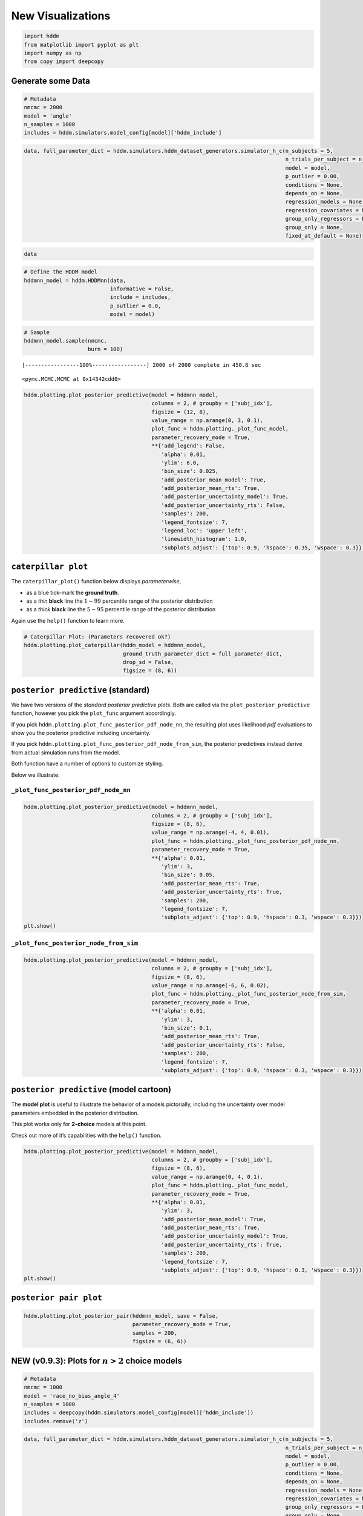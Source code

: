 New Visualizations
------------------

.. code:: ipython3

    import hddm
    from matplotlib import pyplot as plt
    import numpy as np
    from copy import deepcopy

Generate some Data
~~~~~~~~~~~~~~~~~~

.. code:: ipython3

    # Metadata
    nmcmc = 2000
    model = 'angle'
    n_samples = 1000
    includes = hddm.simulators.model_config[model]['hddm_include']

.. code:: ipython3

    data, full_parameter_dict = hddm.simulators.hddm_dataset_generators.simulator_h_c(n_subjects = 5,
                                                                                      n_trials_per_subject = n_samples,
                                                                                      model = model,
                                                                                      p_outlier = 0.00,
                                                                                      conditions = None,
                                                                                      depends_on = None,
                                                                                      regression_models = None,
                                                                                      regression_covariates = None,
                                                                                      group_only_regressors = False,
                                                                                      group_only = None,
                                                                                      fixed_at_default = None)

.. code:: ipython3

    data




.. raw:: html

    <div>
    <style scoped>
        .dataframe tbody tr th:only-of-type {
            vertical-align: middle;
        }
    
        .dataframe tbody tr th {
            vertical-align: top;
        }
    
        .dataframe thead th {
            text-align: right;
        }
    </style>
    <table border="1" class="dataframe">
      <thead>
        <tr style="text-align: right;">
          <th></th>
          <th>rt</th>
          <th>response</th>
          <th>subj_idx</th>
          <th>v</th>
          <th>a</th>
          <th>z</th>
          <th>t</th>
          <th>theta</th>
        </tr>
      </thead>
      <tbody>
        <tr>
          <th>0</th>
          <td>1.590851</td>
          <td>0.0</td>
          <td>0</td>
          <td>-1.704336</td>
          <td>0.917225</td>
          <td>0.612362</td>
          <td>0.898857</td>
          <td>0.251476</td>
        </tr>
        <tr>
          <th>1</th>
          <td>1.784849</td>
          <td>0.0</td>
          <td>0</td>
          <td>-1.704336</td>
          <td>0.917225</td>
          <td>0.612362</td>
          <td>0.898857</td>
          <td>0.251476</td>
        </tr>
        <tr>
          <th>2</th>
          <td>1.927849</td>
          <td>0.0</td>
          <td>0</td>
          <td>-1.704336</td>
          <td>0.917225</td>
          <td>0.612362</td>
          <td>0.898857</td>
          <td>0.251476</td>
        </tr>
        <tr>
          <th>3</th>
          <td>1.390854</td>
          <td>0.0</td>
          <td>0</td>
          <td>-1.704336</td>
          <td>0.917225</td>
          <td>0.612362</td>
          <td>0.898857</td>
          <td>0.251476</td>
        </tr>
        <tr>
          <th>4</th>
          <td>1.839848</td>
          <td>0.0</td>
          <td>0</td>
          <td>-1.704336</td>
          <td>0.917225</td>
          <td>0.612362</td>
          <td>0.898857</td>
          <td>0.251476</td>
        </tr>
        <tr>
          <th>...</th>
          <td>...</td>
          <td>...</td>
          <td>...</td>
          <td>...</td>
          <td>...</td>
          <td>...</td>
          <td>...</td>
          <td>...</td>
        </tr>
        <tr>
          <th>4995</th>
          <td>1.441180</td>
          <td>0.0</td>
          <td>4</td>
          <td>-1.314454</td>
          <td>1.491856</td>
          <td>0.488526</td>
          <td>0.915183</td>
          <td>0.119143</td>
        </tr>
        <tr>
          <th>4996</th>
          <td>1.239182</td>
          <td>0.0</td>
          <td>4</td>
          <td>-1.314454</td>
          <td>1.491856</td>
          <td>0.488526</td>
          <td>0.915183</td>
          <td>0.119143</td>
        </tr>
        <tr>
          <th>4997</th>
          <td>1.708176</td>
          <td>0.0</td>
          <td>4</td>
          <td>-1.314454</td>
          <td>1.491856</td>
          <td>0.488526</td>
          <td>0.915183</td>
          <td>0.119143</td>
        </tr>
        <tr>
          <th>4998</th>
          <td>1.447180</td>
          <td>0.0</td>
          <td>4</td>
          <td>-1.314454</td>
          <td>1.491856</td>
          <td>0.488526</td>
          <td>0.915183</td>
          <td>0.119143</td>
        </tr>
        <tr>
          <th>4999</th>
          <td>1.729176</td>
          <td>0.0</td>
          <td>4</td>
          <td>-1.314454</td>
          <td>1.491856</td>
          <td>0.488526</td>
          <td>0.915183</td>
          <td>0.119143</td>
        </tr>
      </tbody>
    </table>
    <p>5000 rows × 8 columns</p>
    </div>



.. code:: ipython3

    # Define the HDDM model
    hddmnn_model = hddm.HDDMnn(data,
                               informative = False,
                               include = includes,
                               p_outlier = 0.0,
                               model = model)

.. code:: ipython3

    # Sample
    hddmnn_model.sample(nmcmc,
                        burn = 100)


.. parsed-literal::

     [-----------------100%-----------------] 2000 of 2000 complete in 450.8 sec



.. parsed-literal::

    <pymc.MCMC.MCMC at 0x14342cdd0>



.. code:: ipython3

    hddm.plotting.plot_posterior_predictive(model = hddmnn_model,
                                            columns = 2, # groupby = ['subj_idx'],
                                            figsize = (12, 8),
                                            value_range = np.arange(0, 3, 0.1),
                                            plot_func = hddm.plotting._plot_func_model,
                                            parameter_recovery_mode = True,
                                            **{'add_legend': False,
                                               'alpha': 0.01,
                                               'ylim': 6.0,
                                               'bin_size': 0.025,
                                               'add_posterior_mean_model': True,
                                               'add_posterior_mean_rts': True,
                                               'add_posterior_uncertainty_model': True,
                                               'add_posterior_uncertainty_rts': False,
                                               'samples': 200,
                                               'legend_fontsize': 7,
                                               'legend_loc': 'upper left',
                                               'linewidth_histogram': 1.0,
                                               'subplots_adjust': {'top': 0.9, 'hspace': 0.35, 'wspace': 0.3}})



.. image:: lan_visualizations_files/lan_visualizations_8_0.png


``caterpillar plot``
~~~~~~~~~~~~~~~~~~~~

The ``caterpillar_plot()`` function below displays *parameterwise*,

-  as a blue tick-mark the **ground truth**.
-  as a *thin* **black** line the :math:`1 - 99` percentile range of the
   posterior distribution
-  as a *thick* **black** line the :math:`5-95` percentile range of the
   posterior distribution

Again use the ``help()`` function to learn more.

.. code:: ipython3

    # Caterpillar Plot: (Parameters recovered ok?)
    hddm.plotting.plot_caterpillar(hddm_model = hddmnn_model,
                                   ground_truth_parameter_dict = full_parameter_dict,
                                   drop_sd = False,
                                   figsize = (8, 6))



.. image:: lan_visualizations_files/lan_visualizations_11_0.png


``posterior predictive`` (standard)
~~~~~~~~~~~~~~~~~~~~~~~~~~~~~~~~~~~

We have two versions of the *standard posterior predictive plots*. Both
are called via the ``plot_posterior_predictive`` function, however you
pick the ``plot_func`` argument accordingly.

If you pick ``hddm.plotting.plot_func_posterior_pdf_node_nn``, the
resulting plot uses likelihood *pdf* evaluations to show you the
posterior predictive including uncertainty.

If you pick ``hddm.plotting.plot_func_posterior_pdf_node_from_sim``, the
posterior predictives instead derive from actual simulation runs from
the model.

Both function have a number of options to customize styling.

Below we illustrate:

``_plot_func_posterior_pdf_node_nn``
^^^^^^^^^^^^^^^^^^^^^^^^^^^^^^^^^^^^

.. code:: ipython3

    hddm.plotting.plot_posterior_predictive(model = hddmnn_model,
                                            columns = 2, # groupby = ['subj_idx'],
                                            figsize = (8, 6),
                                            value_range = np.arange(-4, 4, 0.01),
                                            plot_func = hddm.plotting._plot_func_posterior_pdf_node_nn,
                                            parameter_recovery_mode = True,
                                            **{'alpha': 0.01,
                                               'ylim': 3,
                                               'bin_size': 0.05,
                                               'add_posterior_mean_rts': True,
                                               'add_posterior_uncertainty_rts': True,
                                               'samples': 200,
                                               'legend_fontsize': 7,
                                               'subplots_adjust': {'top': 0.9, 'hspace': 0.3, 'wspace': 0.3}})
    plt.show()



.. image:: lan_visualizations_files/lan_visualizations_15_0.png


``_plot_func_posterior_node_from_sim``
^^^^^^^^^^^^^^^^^^^^^^^^^^^^^^^^^^^^^^

.. code:: ipython3

    hddm.plotting.plot_posterior_predictive(model = hddmnn_model,
                                            columns = 2, # groupby = ['subj_idx'],
                                            figsize = (8, 6),
                                            value_range = np.arange(-6, 6, 0.02),
                                            plot_func = hddm.plotting._plot_func_posterior_node_from_sim,
                                            parameter_recovery_mode = True,
                                            **{'alpha': 0.01,
                                               'ylim': 3,
                                               'bin_size': 0.1,
                                               'add_posterior_mean_rts': True,
                                               'add_posterior_uncertainty_rts': False,
                                               'samples': 200,
                                               'legend_fontsize': 7,
                                               'subplots_adjust': {'top': 0.9, 'hspace': 0.3, 'wspace': 0.3}})



.. image:: lan_visualizations_files/lan_visualizations_17_0.png


``posterior predictive`` (model cartoon)
~~~~~~~~~~~~~~~~~~~~~~~~~~~~~~~~~~~~~~~~

The **model plot** is useful to illustrate the behavior of a models
pictorially, including the uncertainty over model parameters embedded in
the posterior distribution.

This plot works only for **2-choice** models at this point.

Check out more of it’s capabilities with the ``help()`` function.

.. code:: ipython3

    hddm.plotting.plot_posterior_predictive(model = hddmnn_model,
                                            columns = 2, # groupby = ['subj_idx'],
                                            figsize = (8, 6),
                                            value_range = np.arange(0, 4, 0.1),
                                            plot_func = hddm.plotting._plot_func_model,
                                            parameter_recovery_mode = True,
                                            **{'alpha': 0.01,
                                               'ylim': 3,
                                               'add_posterior_mean_model': True,
                                               'add_posterior_mean_rts': True,
                                               'add_posterior_uncertainty_model': True,
                                               'add_posterior_uncertainty_rts': True,
                                               'samples': 200,
                                               'legend_fontsize': 7,
                                               'subplots_adjust': {'top': 0.9, 'hspace': 0.3, 'wspace': 0.3}})
    plt.show()



.. image:: lan_visualizations_files/lan_visualizations_20_0.png


``posterior pair plot``
~~~~~~~~~~~~~~~~~~~~~~~

.. code:: ipython3

    hddm.plotting.plot_posterior_pair(hddmnn_model, save = False, 
                                      parameter_recovery_mode = True,
                                      samples = 200,
                                      figsize = (6, 6))



.. image:: lan_visualizations_files/lan_visualizations_22_0.png



.. image:: lan_visualizations_files/lan_visualizations_22_1.png



.. image:: lan_visualizations_files/lan_visualizations_22_2.png



.. image:: lan_visualizations_files/lan_visualizations_22_3.png



.. image:: lan_visualizations_files/lan_visualizations_22_4.png


NEW (v0.9.3): Plots for :math:`n>2` choice models
~~~~~~~~~~~~~~~~~~~~~~~~~~~~~~~~~~~~~~~~~~~~~~~~~

.. code:: ipython3

    # Metadata
    nmcmc = 1000
    model = 'race_no_bias_angle_4'
    n_samples = 1000
    includes = deepcopy(hddm.simulators.model_config[model]['hddm_include'])
    includes.remove('z')

.. code:: ipython3

    data, full_parameter_dict = hddm.simulators.hddm_dataset_generators.simulator_h_c(n_subjects = 5,
                                                                                      n_trials_per_subject = n_samples,
                                                                                      model = model,
                                                                                      p_outlier = 0.00,
                                                                                      conditions = None,
                                                                                      depends_on = None,
                                                                                      regression_models = None,
                                                                                      regression_covariates = None,
                                                                                      group_only_regressors = False,
                                                                                      group_only = None,
                                                                                      fixed_at_default = ['z'])

.. code:: ipython3

    data




.. raw:: html

    <div>
    <style scoped>
        .dataframe tbody tr th:only-of-type {
            vertical-align: middle;
        }
    
        .dataframe tbody tr th {
            vertical-align: top;
        }
    
        .dataframe thead th {
            text-align: right;
        }
    </style>
    <table border="1" class="dataframe">
      <thead>
        <tr style="text-align: right;">
          <th></th>
          <th>rt</th>
          <th>response</th>
          <th>subj_idx</th>
          <th>v0</th>
          <th>v1</th>
          <th>v2</th>
          <th>v3</th>
          <th>a</th>
          <th>z</th>
          <th>t</th>
          <th>theta</th>
        </tr>
      </thead>
      <tbody>
        <tr>
          <th>0</th>
          <td>1.723548</td>
          <td>1.0</td>
          <td>0</td>
          <td>0.973732</td>
          <td>2.066200</td>
          <td>0.541262</td>
          <td>1.266078</td>
          <td>1.988639</td>
          <td>0.5</td>
          <td>1.559548</td>
          <td>0.656266</td>
        </tr>
        <tr>
          <th>1</th>
          <td>1.784549</td>
          <td>2.0</td>
          <td>0</td>
          <td>0.973732</td>
          <td>2.066200</td>
          <td>0.541262</td>
          <td>1.266078</td>
          <td>1.988639</td>
          <td>0.5</td>
          <td>1.559548</td>
          <td>0.656266</td>
        </tr>
        <tr>
          <th>2</th>
          <td>2.076545</td>
          <td>3.0</td>
          <td>0</td>
          <td>0.973732</td>
          <td>2.066200</td>
          <td>0.541262</td>
          <td>1.266078</td>
          <td>1.988639</td>
          <td>0.5</td>
          <td>1.559548</td>
          <td>0.656266</td>
        </tr>
        <tr>
          <th>3</th>
          <td>1.811549</td>
          <td>3.0</td>
          <td>0</td>
          <td>0.973732</td>
          <td>2.066200</td>
          <td>0.541262</td>
          <td>1.266078</td>
          <td>1.988639</td>
          <td>0.5</td>
          <td>1.559548</td>
          <td>0.656266</td>
        </tr>
        <tr>
          <th>4</th>
          <td>1.748549</td>
          <td>3.0</td>
          <td>0</td>
          <td>0.973732</td>
          <td>2.066200</td>
          <td>0.541262</td>
          <td>1.266078</td>
          <td>1.988639</td>
          <td>0.5</td>
          <td>1.559548</td>
          <td>0.656266</td>
        </tr>
        <tr>
          <th>...</th>
          <td>...</td>
          <td>...</td>
          <td>...</td>
          <td>...</td>
          <td>...</td>
          <td>...</td>
          <td>...</td>
          <td>...</td>
          <td>...</td>
          <td>...</td>
          <td>...</td>
        </tr>
        <tr>
          <th>4995</th>
          <td>1.931315</td>
          <td>1.0</td>
          <td>4</td>
          <td>0.622314</td>
          <td>1.956002</td>
          <td>0.706355</td>
          <td>1.264215</td>
          <td>2.106691</td>
          <td>0.5</td>
          <td>1.569316</td>
          <td>0.661371</td>
        </tr>
        <tr>
          <th>4996</th>
          <td>1.851316</td>
          <td>1.0</td>
          <td>4</td>
          <td>0.622314</td>
          <td>1.956002</td>
          <td>0.706355</td>
          <td>1.264215</td>
          <td>2.106691</td>
          <td>0.5</td>
          <td>1.569316</td>
          <td>0.661371</td>
        </tr>
        <tr>
          <th>4997</th>
          <td>1.910315</td>
          <td>3.0</td>
          <td>4</td>
          <td>0.622314</td>
          <td>1.956002</td>
          <td>0.706355</td>
          <td>1.264215</td>
          <td>2.106691</td>
          <td>0.5</td>
          <td>1.569316</td>
          <td>0.661371</td>
        </tr>
        <tr>
          <th>4998</th>
          <td>1.751316</td>
          <td>1.0</td>
          <td>4</td>
          <td>0.622314</td>
          <td>1.956002</td>
          <td>0.706355</td>
          <td>1.264215</td>
          <td>2.106691</td>
          <td>0.5</td>
          <td>1.569316</td>
          <td>0.661371</td>
        </tr>
        <tr>
          <th>4999</th>
          <td>1.908315</td>
          <td>0.0</td>
          <td>4</td>
          <td>0.622314</td>
          <td>1.956002</td>
          <td>0.706355</td>
          <td>1.264215</td>
          <td>2.106691</td>
          <td>0.5</td>
          <td>1.569316</td>
          <td>0.661371</td>
        </tr>
      </tbody>
    </table>
    <p>5000 rows × 11 columns</p>
    </div>



.. code:: ipython3

    # Define the HDDM model
    hddmnn_model = hddm.HDDMnn(data,
                               informative = False,
                               include = includes,
                               p_outlier = 0.0,
                               model = model)

.. code:: ipython3

    # Sample
    hddmnn_model.sample(nmcmc,
                        burn = 100)


.. parsed-literal::

     [-----------------100%-----------------] 1001 of 1000 complete in 475.6 sec



.. parsed-literal::

    <pymc.MCMC.MCMC at 0x106755050>



``caterpillar plot``
^^^^^^^^^^^^^^^^^^^^

.. code:: ipython3

    # Caterpillar Plot: (Parameters recovered ok?)
    hddm.plotting.plot_caterpillar(hddm_model = hddmnn_model,
                                   ground_truth_parameter_dict = full_parameter_dict,
                                   drop_sd = False,
                                   figsize = (8, 6))
    plt.show()



.. image:: lan_visualizations_files/lan_visualizations_30_0.png


``posterior_predictive_plot``
^^^^^^^^^^^^^^^^^^^^^^^^^^^^^

.. code:: ipython3

    hddm.plotting.plot_posterior_predictive(model = hddmnn_model,
                                            columns = 2, # groupby = ['subj_idx'],
                                            figsize = (8, 6),
                                            value_range = np.arange(0, 4, 0.02),
                                            plot_func = hddm.plotting._plot_func_posterior_node_from_sim,
                                            parameter_recovery_mode = True,
                                            **{'alpha': 0.01,
                                               'ylim': 3,
                                               'bin_size': 0.1,
                                               'add_posterior_mean_rts': True,
                                               'add_posterior_uncertainty_rts': False,
                                               'samples': 200,
                                               'legend_fontsize': 7,
                                               'subplots_adjust': {'top': 0.9, 'hspace': 0.3, 'wspace': 0.3}})



.. image:: lan_visualizations_files/lan_visualizations_32_0.png


``model_cartoon_plot``
^^^^^^^^^^^^^^^^^^^^^^

**WARNING:** The plot below should not be taken as representative for a
particular model fit. The chain may need to be run for much longer than
the number of samples allotted in this tutorial script.

.. code:: ipython3

    hddm.plotting.plot_posterior_predictive(model = hddmnn_model,
                                            columns = 2, # groupby = ['subj_idx'],
                                            figsize = (12, 8),
                                            value_range = np.arange(0, 3, 0.1),
                                            plot_func = hddm.plotting._plot_func_model_n,
                                            parameter_recovery_mode = True,
                                            **{'add_legend': False,
                                               'alpha': 0.01,
                                               'ylim': 6.0,
                                               'bin_size': 0.025,
                                               'add_posterior_mean_model': True,
                                               'add_posterior_mean_rts': True,
                                               'add_posterior_uncertainty_model': True,
                                               'add_posterior_uncertainty_rts': False,
                                               'samples': 200,
                                               'legend_fontsize': 7,
                                               'legend_loc': 'upper left',
                                               'linewidth_histogram': 1.0,
                                               'subplots_adjust': {'top': 0.9, 'hspace': 0.35, 'wspace': 0.3}})
    plt.show()



.. image:: lan_visualizations_files/lan_visualizations_35_0.png


